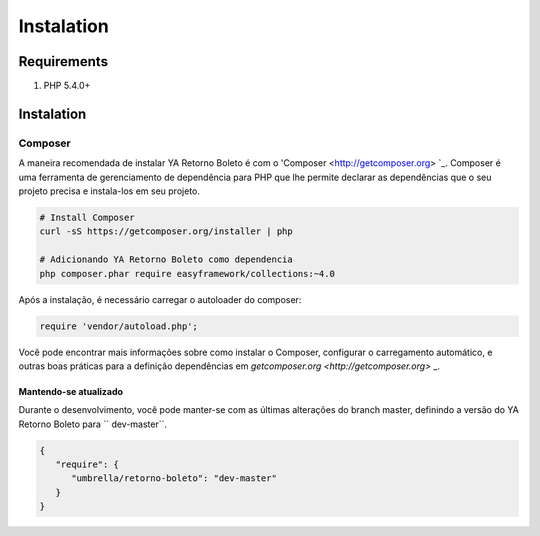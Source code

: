 ============
Instalation
============

Requirements
------------

#. PHP 5.4.0+

Instalation
-----------------

Composer
~~~~~~~~

A maneira recomendada de instalar YA Retorno Boleto é com o 'Composer <http://getcomposer.org> `_. Composer é uma 
ferramenta de gerenciamento de dependência para PHP que lhe permite declarar as dependências que o seu projeto precisa 
e instala-los em seu projeto.

.. code-block:: bash

    # Install Composer
    curl -sS https://getcomposer.org/installer | php

    # Adicionando YA Retorno Boleto como dependencia
    php composer.phar require easyframework/collections:~4.0

Após a instalação, é necessário carregar o autoloader do composer:

.. code-block:: php

    require 'vendor/autoload.php';

Você pode encontrar mais informações sobre como instalar o Composer, configurar o carregamento automático, 
e outras boas práticas para a definição dependências em `getcomposer.org <http://getcomposer.org>` _.

Mantendo-se atualizado
^^^^^^^^^^^^^

Durante o desenvolvimento, você pode manter-se com as últimas alterações do branch master, definindo a versão 
do YA Retorno Boleto para `` dev-master``.

.. code-block:: js

   {
      "require": {
         "umbrella/retorno-boleto": "dev-master"
      }
   }